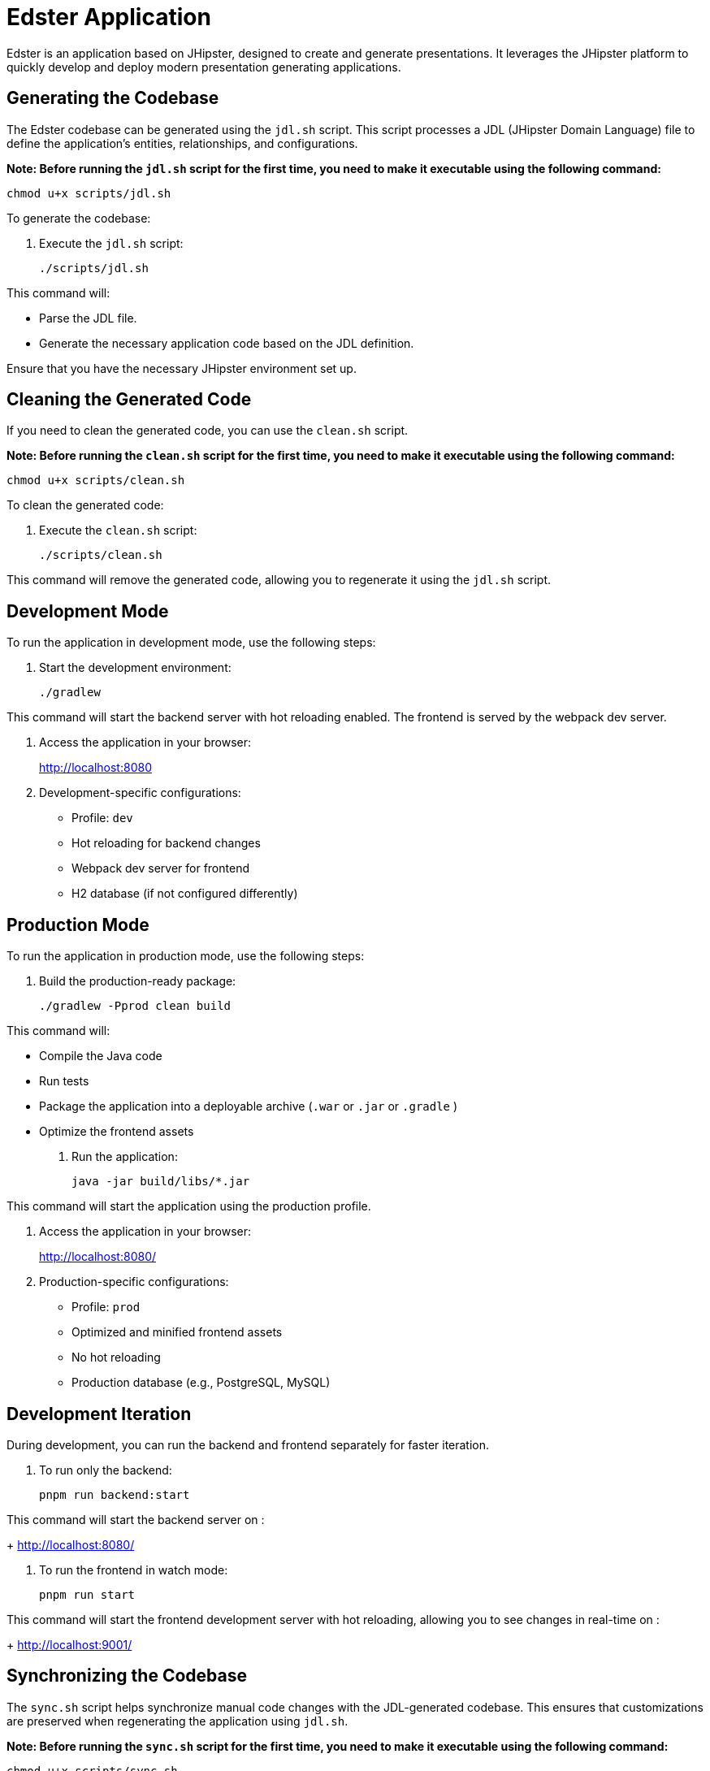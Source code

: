 = Edster Application

Edster is an application based on JHipster, designed to create and generate presentations. It leverages the JHipster platform to quickly develop and deploy modern presentation generating applications.

== Generating the Codebase

The Edster codebase can be generated using the `jdl.sh` script. This script processes a JDL (JHipster Domain Language) file to define the application's entities, relationships, and configurations.

*Note: Before running the `jdl.sh` script for the first time, you need to make it executable using the following command:*

[source,bash]
----
chmod u+x scripts/jdl.sh
----

To generate the codebase:

. Execute the `jdl.sh` script:
+
[source,bash]
----
./scripts/jdl.sh
----

This command will:

*   Parse the JDL file.
*   Generate the necessary application code based on the JDL definition.

Ensure that you have the necessary JHipster environment set up.

== Cleaning the Generated Code

If you need to clean the generated code, you can use the `clean.sh` script.

*Note: Before running the `clean.sh` script for the first time, you need to make it executable using the following command:*

[source,bash]
----
chmod u+x scripts/clean.sh
----

To clean the generated code:

. Execute the `clean.sh` script:
+
[source,bash]
----
./scripts/clean.sh
----

This command will remove the generated code, allowing you to regenerate it using the `jdl.sh` script.

== Development Mode

To run the application in development mode, use the following steps:

. Start the development environment:
+
[source,bash]
----
./gradlew
----

This command will start the backend server with hot reloading enabled. The frontend is served by the webpack dev server.

. Access the application in your browser:
+
http://localhost:8080

. Development-specific configurations:
* Profile: `dev`
* Hot reloading for backend changes
* Webpack dev server for frontend
* H2 database (if not configured differently)

== Production Mode

To run the application in production mode, use the following steps:

. Build the production-ready package:
+
[source,bash]
----
./gradlew -Pprod clean build
----

This command will:

*   Compile the Java code
*   Run tests
*   Package the application into a deployable archive (`.war` or `.jar` or `.gradle` )
*   Optimize the frontend assets

. Run the application:
+
[source,bash]
----
java -jar build/libs/*.jar
----

This command will start the application using the production profile.

. Access the application in your browser:
+
http://localhost:8080/

. Production-specific configurations:
* Profile: `prod`
* Optimized and minified frontend assets
* No hot reloading
* Production database (e.g., PostgreSQL, MySQL)

== Development Iteration

During development, you can run the backend and frontend separately for faster iteration.

. To run only the backend:
+
[source,bash]
----
pnpm run backend:start
----

This command will start the backend server on :
+
http://localhost:8080/

. To run the frontend in watch mode:
+
[source,bash]
----
pnpm run start
----

This command will start the frontend development server with hot reloading, allowing you to see changes in real-time on :
+
http://localhost:9001/


== Synchronizing the Codebase

The `sync.sh` script helps synchronize manual code changes with the JDL-generated codebase. This ensures that customizations are preserved when regenerating the application using `jdl.sh`.

*Note: Before running the `sync.sh` script for the first time, you need to make it executable using the following command:*

[source,bash]
----
chmod u+x scripts/sync.sh
----

To synchronize the codebase:

. Execute the `sync.sh` script:
+
[source,bash]
----
./scripts/sync.sh
----

This script will identify and merge your manual changes into the newly generated code, minimizing conflicts and preserving your customizations.

=== Add an entry to .gitignore

==== Add the .goose folder to .gitignore

In order to add the .goose folder to .gitignore file, you must add this code at the end of the jdl.sh file

[source,bash]
----
echo ".goose" >> .gitignore;
----